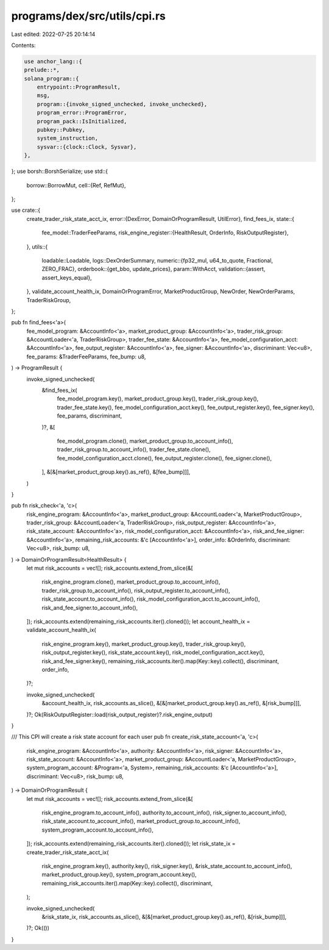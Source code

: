 programs/dex/src/utils/cpi.rs
=============================

Last edited: 2022-07-25 20:14:14

Contents:

.. code-block:: rs

    use anchor_lang::{
    prelude::*,
    solana_program::{
        entrypoint::ProgramResult,
        msg,
        program::{invoke_signed_unchecked, invoke_unchecked},
        program_error::ProgramError,
        program_pack::IsInitialized,
        pubkey::Pubkey,
        system_instruction,
        sysvar::{clock::Clock, Sysvar},
    },
};
use borsh::BorshSerialize;
use std::{
    borrow::BorrowMut,
    cell::{Ref, RefMut},
};

use crate::{
    create_trader_risk_state_acct_ix,
    error::{DexError, DomainOrProgramResult, UtilError},
    find_fees_ix,
    state::{
        fee_model::TraderFeeParams,
        risk_engine_register::{HealthResult, OrderInfo, RiskOutputRegister},
    },
    utils::{
        loadable::Loadable,
        logs::DexOrderSummary,
        numeric::{fp32_mul, u64_to_quote, Fractional, ZERO_FRAC},
        orderbook::{get_bbo, update_prices},
        param::WithAcct,
        validation::{assert, assert_keys_equal},
    },
    validate_account_health_ix, DomainOrProgramError, MarketProductGroup, NewOrder, NewOrderParams,
    TraderRiskGroup,
};

pub fn find_fees<'a>(
    fee_model_program: &AccountInfo<'a>,
    market_product_group: &AccountInfo<'a>,
    trader_risk_group: &AccountLoader<'a, TraderRiskGroup>,
    trader_fee_state: &AccountInfo<'a>,
    fee_model_configuration_acct: &AccountInfo<'a>,
    fee_output_register: &AccountInfo<'a>,
    fee_signer: &AccountInfo<'a>,
    discriminant: Vec<u8>,
    fee_params: &TraderFeeParams,
    fee_bump: u8,
) -> ProgramResult {
    invoke_signed_unchecked(
        &find_fees_ix(
            fee_model_program.key(),
            market_product_group.key(),
            trader_risk_group.key(),
            trader_fee_state.key(),
            fee_model_configuration_acct.key(),
            fee_output_register.key(),
            fee_signer.key(),
            fee_params,
            discriminant,
        )?,
        &[
            fee_model_program.clone(),
            market_product_group.to_account_info(),
            trader_risk_group.to_account_info(),
            trader_fee_state.clone(),
            fee_model_configuration_acct.clone(),
            fee_output_register.clone(),
            fee_signer.clone(),
        ],
        &[&[market_product_group.key().as_ref(), &[fee_bump]]],
    )
}

pub fn risk_check<'a, 'c>(
    risk_engine_program: &AccountInfo<'a>,
    market_product_group: &AccountLoader<'a, MarketProductGroup>,
    trader_risk_group: &AccountLoader<'a, TraderRiskGroup>,
    risk_output_register: &AccountInfo<'a>,
    risk_state_account: &AccountInfo<'a>,
    risk_model_configuration_acct: &AccountInfo<'a>,
    risk_and_fee_signer: &AccountInfo<'a>,
    remaining_risk_accounts: &'c [AccountInfo<'a>],
    order_info: &OrderInfo,
    discriminant: Vec<u8>,
    risk_bump: u8,
) -> DomainOrProgramResult<HealthResult> {
    let mut risk_accounts = vec![];
    risk_accounts.extend_from_slice(&[
        risk_engine_program.clone(),
        market_product_group.to_account_info(),
        trader_risk_group.to_account_info(),
        risk_output_register.to_account_info(),
        risk_state_account.to_account_info(),
        risk_model_configuration_acct.to_account_info(),
        risk_and_fee_signer.to_account_info(),
    ]);
    risk_accounts.extend(remaining_risk_accounts.iter().cloned());
    let account_health_ix = validate_account_health_ix(
        risk_engine_program.key(),
        market_product_group.key(),
        trader_risk_group.key(),
        risk_output_register.key(),
        risk_state_account.key(),
        risk_model_configuration_acct.key(),
        risk_and_fee_signer.key(),
        remaining_risk_accounts.iter().map(Key::key).collect(),
        discriminant,
        order_info,
    )?;

    invoke_signed_unchecked(
        &account_health_ix,
        risk_accounts.as_slice(),
        &[&[market_product_group.key().as_ref(), &[risk_bump]]],
    )?;
    Ok(RiskOutputRegister::load(risk_output_register)?.risk_engine_output)
}

/// This CPI will create a risk state account for each user
pub fn create_risk_state_account<'a, 'c>(
    risk_engine_program: &AccountInfo<'a>,
    authority: &AccountInfo<'a>,
    risk_signer: &AccountInfo<'a>,
    risk_state_account: &AccountInfo<'a>,
    market_product_group: &AccountLoader<'a, MarketProductGroup>,
    system_program_account: &Program<'a, System>,
    remaining_risk_accounts: &'c [AccountInfo<'a>],
    discriminant: Vec<u8>,
    risk_bump: u8,
) -> DomainOrProgramResult {
    let mut risk_accounts = vec![];
    risk_accounts.extend_from_slice(&[
        risk_engine_program.to_account_info(),
        authority.to_account_info(),
        risk_signer.to_account_info(),
        risk_state_account.to_account_info(),
        market_product_group.to_account_info(),
        system_program_account.to_account_info(),
    ]);
    risk_accounts.extend(remaining_risk_accounts.iter().cloned());
    let risk_state_ix = create_trader_risk_state_acct_ix(
        risk_engine_program.key(),
        authority.key(),
        risk_signer.key(),
        &risk_state_account.to_account_info(),
        market_product_group.key(),
        system_program_account.key(),
        remaining_risk_accounts.iter().map(Key::key).collect(),
        discriminant,
    );

    invoke_signed_unchecked(
        &risk_state_ix,
        risk_accounts.as_slice(),
        &[&[market_product_group.key().as_ref(), &[risk_bump]]],
    )?;
    Ok(())
}


